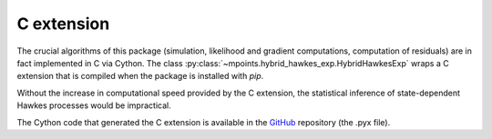 ============
C extension
============

The crucial algorithms of this package (simulation, likelihood and gradient computations, computation of residuals)
are in fact implemented in C via Cython. The class :py:class:`~mpoints.hybrid_hawkes_exp.HybridHawkesExp` wraps a C
extension that is compiled when the package is installed with `pip`.

Without the increase in computational speed provided by the C extension, the statistical inference of
state-dependent Hawkes processes would be impractical.

The Cython code that generated the C extension is available in the GitHub_ repository (the .pyx file).

.. _GitHub: https://github.com